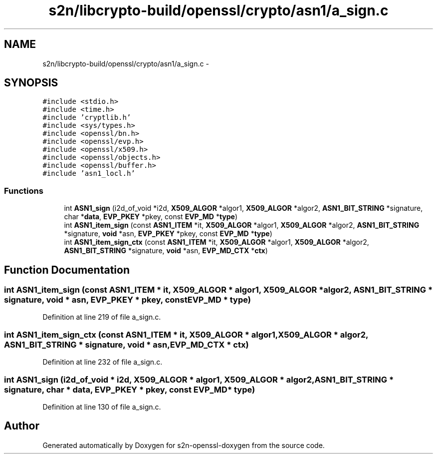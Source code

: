 .TH "s2n/libcrypto-build/openssl/crypto/asn1/a_sign.c" 3 "Thu Jun 30 2016" "s2n-openssl-doxygen" \" -*- nroff -*-
.ad l
.nh
.SH NAME
s2n/libcrypto-build/openssl/crypto/asn1/a_sign.c \- 
.SH SYNOPSIS
.br
.PP
\fC#include <stdio\&.h>\fP
.br
\fC#include <time\&.h>\fP
.br
\fC#include 'cryptlib\&.h'\fP
.br
\fC#include <sys/types\&.h>\fP
.br
\fC#include <openssl/bn\&.h>\fP
.br
\fC#include <openssl/evp\&.h>\fP
.br
\fC#include <openssl/x509\&.h>\fP
.br
\fC#include <openssl/objects\&.h>\fP
.br
\fC#include <openssl/buffer\&.h>\fP
.br
\fC#include 'asn1_locl\&.h'\fP
.br

.SS "Functions"

.in +1c
.ti -1c
.RI "int \fBASN1_sign\fP (i2d_of_void *i2d, \fBX509_ALGOR\fP *algor1, \fBX509_ALGOR\fP *algor2, \fBASN1_BIT_STRING\fP *signature, char *\fBdata\fP, \fBEVP_PKEY\fP *pkey, const \fBEVP_MD\fP *\fBtype\fP)"
.br
.ti -1c
.RI "int \fBASN1_item_sign\fP (const \fBASN1_ITEM\fP *it, \fBX509_ALGOR\fP *algor1, \fBX509_ALGOR\fP *algor2, \fBASN1_BIT_STRING\fP *signature, \fBvoid\fP *asn, \fBEVP_PKEY\fP *pkey, const \fBEVP_MD\fP *\fBtype\fP)"
.br
.ti -1c
.RI "int \fBASN1_item_sign_ctx\fP (const \fBASN1_ITEM\fP *it, \fBX509_ALGOR\fP *algor1, \fBX509_ALGOR\fP *algor2, \fBASN1_BIT_STRING\fP *signature, \fBvoid\fP *asn, \fBEVP_MD_CTX\fP *\fBctx\fP)"
.br
.in -1c
.SH "Function Documentation"
.PP 
.SS "int ASN1_item_sign (const \fBASN1_ITEM\fP * it, \fBX509_ALGOR\fP * algor1, \fBX509_ALGOR\fP * algor2, \fBASN1_BIT_STRING\fP * signature, \fBvoid\fP * asn, \fBEVP_PKEY\fP * pkey, const \fBEVP_MD\fP * type)"

.PP
Definition at line 219 of file a_sign\&.c\&.
.SS "int ASN1_item_sign_ctx (const \fBASN1_ITEM\fP * it, \fBX509_ALGOR\fP * algor1, \fBX509_ALGOR\fP * algor2, \fBASN1_BIT_STRING\fP * signature, \fBvoid\fP * asn, \fBEVP_MD_CTX\fP * ctx)"

.PP
Definition at line 232 of file a_sign\&.c\&.
.SS "int ASN1_sign (i2d_of_void * i2d, \fBX509_ALGOR\fP * algor1, \fBX509_ALGOR\fP * algor2, \fBASN1_BIT_STRING\fP * signature, char * data, \fBEVP_PKEY\fP * pkey, const \fBEVP_MD\fP * type)"

.PP
Definition at line 130 of file a_sign\&.c\&.
.SH "Author"
.PP 
Generated automatically by Doxygen for s2n-openssl-doxygen from the source code\&.
